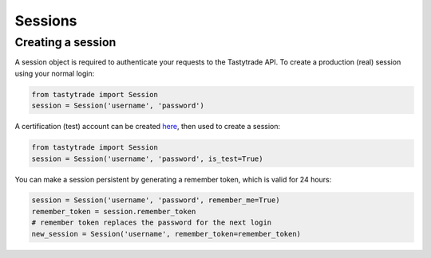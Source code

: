 Sessions
========

Creating a session
------------------

A session object is required to authenticate your requests to the Tastytrade API.
To create a production (real) session using your normal login:

.. code-block:: python

   from tastytrade import Session
   session = Session('username', 'password')

A certification (test) account can be created `here <https://developer.tastytrade.com/sandbox/>`_, then used to create a session:

.. code-block:: python

   from tastytrade import Session
   session = Session('username', 'password', is_test=True)

You can make a session persistent by generating a remember token, which is valid for 24 hours:

.. code-block:: python

   session = Session('username', 'password', remember_me=True)
   remember_token = session.remember_token
   # remember token replaces the password for the next login
   new_session = Session('username', remember_token=remember_token)
